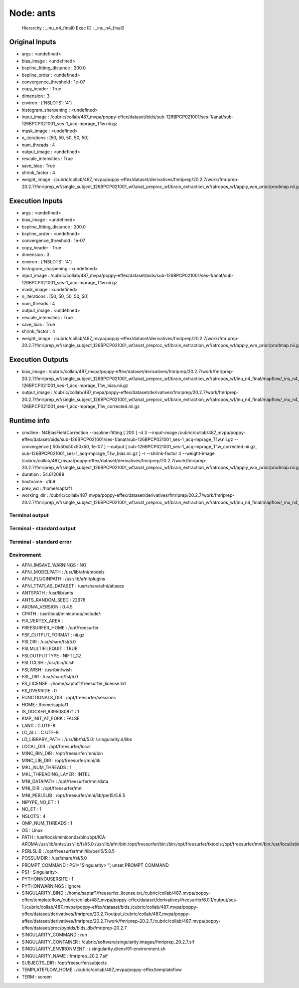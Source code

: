 Node: ants
==========


 Hierarchy : _inu_n4_final0
 Exec ID : _inu_n4_final0


Original Inputs
---------------


* args : <undefined>
* bias_image : <undefined>
* bspline_fitting_distance : 200.0
* bspline_order : <undefined>
* convergence_threshold : 1e-07
* copy_header : True
* dimension : 3
* environ : {'NSLOTS': '4'}
* histogram_sharpening : <undefined>
* input_image : /cubric/collab/487_mvpa/poppy-effex/dataset/bids/sub-126BPCP021001/ses-1/anat/sub-126BPCP021001_ses-1_acq-mprage_T1w.nii.gz
* mask_image : <undefined>
* n_iterations : [50, 50, 50, 50, 50]
* num_threads : 4
* output_image : <undefined>
* rescale_intensities : True
* save_bias : True
* shrink_factor : 4
* weight_image : /cubric/collab/487_mvpa/poppy-effex/dataset/derivatives/fmriprep/20.2.7/work/fmriprep-20.2.7/fmriprep_wf/single_subject_126BPCP021001_wf/anat_preproc_wf/brain_extraction_wf/atropos_wf/apply_wm_prior/prodmap.nii.gz


Execution Inputs
----------------


* args : <undefined>
* bias_image : <undefined>
* bspline_fitting_distance : 200.0
* bspline_order : <undefined>
* convergence_threshold : 1e-07
* copy_header : True
* dimension : 3
* environ : {'NSLOTS': '4'}
* histogram_sharpening : <undefined>
* input_image : /cubric/collab/487_mvpa/poppy-effex/dataset/bids/sub-126BPCP021001/ses-1/anat/sub-126BPCP021001_ses-1_acq-mprage_T1w.nii.gz
* mask_image : <undefined>
* n_iterations : [50, 50, 50, 50, 50]
* num_threads : 4
* output_image : <undefined>
* rescale_intensities : True
* save_bias : True
* shrink_factor : 4
* weight_image : /cubric/collab/487_mvpa/poppy-effex/dataset/derivatives/fmriprep/20.2.7/work/fmriprep-20.2.7/fmriprep_wf/single_subject_126BPCP021001_wf/anat_preproc_wf/brain_extraction_wf/atropos_wf/apply_wm_prior/prodmap.nii.gz


Execution Outputs
-----------------


* bias_image : /cubric/collab/487_mvpa/poppy-effex/dataset/derivatives/fmriprep/20.2.7/work/fmriprep-20.2.7/fmriprep_wf/single_subject_126BPCP021001_wf/anat_preproc_wf/brain_extraction_wf/atropos_wf/inu_n4_final/mapflow/_inu_n4_final0/sub-126BPCP021001_ses-1_acq-mprage_T1w_bias.nii.gz
* output_image : /cubric/collab/487_mvpa/poppy-effex/dataset/derivatives/fmriprep/20.2.7/work/fmriprep-20.2.7/fmriprep_wf/single_subject_126BPCP021001_wf/anat_preproc_wf/brain_extraction_wf/atropos_wf/inu_n4_final/mapflow/_inu_n4_final0/sub-126BPCP021001_ses-1_acq-mprage_T1w_corrected.nii.gz


Runtime info
------------


* cmdline : N4BiasFieldCorrection --bspline-fitting [ 200 ] -d 3 --input-image /cubric/collab/487_mvpa/poppy-effex/dataset/bids/sub-126BPCP021001/ses-1/anat/sub-126BPCP021001_ses-1_acq-mprage_T1w.nii.gz --convergence [ 50x50x50x50x50, 1e-07 ] --output [ sub-126BPCP021001_ses-1_acq-mprage_T1w_corrected.nii.gz, sub-126BPCP021001_ses-1_acq-mprage_T1w_bias.nii.gz ] -r --shrink-factor 4 --weight-image /cubric/collab/487_mvpa/poppy-effex/dataset/derivatives/fmriprep/20.2.7/work/fmriprep-20.2.7/fmriprep_wf/single_subject_126BPCP021001_wf/anat_preproc_wf/brain_extraction_wf/atropos_wf/apply_wm_prior/prodmap.nii.gz
* duration : 54.612089
* hostname : c1b9
* prev_wd : /home/saptaf1
* working_dir : /cubric/collab/487_mvpa/poppy-effex/dataset/derivatives/fmriprep/20.2.7/work/fmriprep-20.2.7/fmriprep_wf/single_subject_126BPCP021001_wf/anat_preproc_wf/brain_extraction_wf/atropos_wf/inu_n4_final/mapflow/_inu_n4_final0


Terminal output
~~~~~~~~~~~~~~~


 


Terminal - standard output
~~~~~~~~~~~~~~~~~~~~~~~~~~


 


Terminal - standard error
~~~~~~~~~~~~~~~~~~~~~~~~~


 


Environment
~~~~~~~~~~~


* AFNI_IMSAVE_WARNINGS : NO
* AFNI_MODELPATH : /usr/lib/afni/models
* AFNI_PLUGINPATH : /usr/lib/afni/plugins
* AFNI_TTATLAS_DATASET : /usr/share/afni/atlases
* ANTSPATH : /usr/lib/ants
* ANTS_RANDOM_SEED : 22678
* AROMA_VERSION : 0.4.5
* CPATH : /usr/local/miniconda/include/:
* FIX_VERTEX_AREA : 
* FREESURFER_HOME : /opt/freesurfer
* FSF_OUTPUT_FORMAT : nii.gz
* FSLDIR : /usr/share/fsl/5.0
* FSLMULTIFILEQUIT : TRUE
* FSLOUTPUTTYPE : NIFTI_GZ
* FSLTCLSH : /usr/bin/tclsh
* FSLWISH : /usr/bin/wish
* FSL_DIR : /usr/share/fsl/5.0
* FS_LICENSE : /home/saptaf1/freesurfer_license.txt
* FS_OVERRIDE : 0
* FUNCTIONALS_DIR : /opt/freesurfer/sessions
* HOME : /home/saptaf1
* IS_DOCKER_8395080871 : 1
* KMP_INIT_AT_FORK : FALSE
* LANG : C.UTF-8
* LC_ALL : C.UTF-8
* LD_LIBRARY_PATH : /usr/lib/fsl/5.0::/.singularity.d/libs
* LOCAL_DIR : /opt/freesurfer/local
* MINC_BIN_DIR : /opt/freesurfer/mni/bin
* MINC_LIB_DIR : /opt/freesurfer/mni/lib
* MKL_NUM_THREADS : 1
* MKL_THREADING_LAYER : INTEL
* MNI_DATAPATH : /opt/freesurfer/mni/data
* MNI_DIR : /opt/freesurfer/mni
* MNI_PERL5LIB : /opt/freesurfer/mni/lib/perl5/5.8.5
* NIPYPE_NO_ET : 1
* NO_ET : 1
* NSLOTS : 4
* OMP_NUM_THREADS : 1
* OS : Linux
* PATH : /usr/local/miniconda/bin:/opt/ICA-AROMA:/usr/lib/ants:/usr/lib/fsl/5.0:/usr/lib/afni/bin:/opt/freesurfer/bin:/bin:/opt/freesurfer/tktools:/opt/freesurfer/mni/bin:/usr/local/sbin:/usr/local/bin:/usr/sbin:/usr/bin:/sbin:/bin
* PERL5LIB : /opt/freesurfer/mni/lib/perl5/5.8.5
* POSSUMDIR : /usr/share/fsl/5.0
* PROMPT_COMMAND : PS1="Singularity> "; unset PROMPT_COMMAND
* PS1 : Singularity> 
* PYTHONNOUSERSITE : 1
* PYTHONWARNINGS : ignore
* SINGULARITY_BIND : /home/saptaf1/freesurfer_license.txt,/cubric/collab/487_mvpa/poppy-effex/templateflow,/cubric/collab/487_mvpa/poppy-effex/dataset/derivatives/freesurfer/6.0.1/output/ses-1,/cubric/collab/487_mvpa/poppy-effex/dataset/bids,/cubric/collab/487_mvpa/poppy-effex/dataset/derivatives/fmriprep/20.2.7/output,/cubric/collab/487_mvpa/poppy-effex/dataset/derivatives/fmriprep/20.2.7/work/fmriprep-20.2.7,/cubric/collab/487_mvpa/poppy-effex/dataset/proc/pybids/bids_db/fmriprep-20.2.7
* SINGULARITY_COMMAND : run
* SINGULARITY_CONTAINER : /cubric/software/singularity.images/fmriprep_20.2.7.sif
* SINGULARITY_ENVIRONMENT : /.singularity.d/env/91-environment.sh
* SINGULARITY_NAME : fmriprep_20.2.7.sif
* SUBJECTS_DIR : /opt/freesurfer/subjects
* TEMPLATEFLOW_HOME : /cubric/collab/487_mvpa/poppy-effex/templateflow
* TERM : screen

